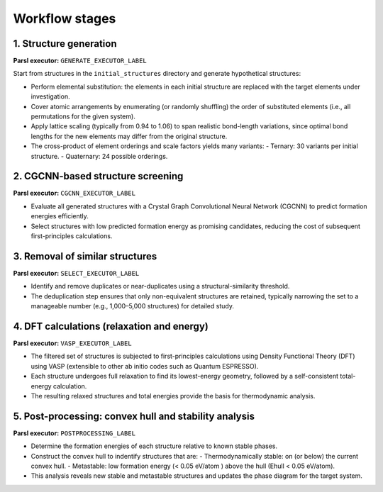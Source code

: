 Workflow stages
===============

1. Structure generation
-----------------------

**Parsl executor:** ``GENERATE_EXECUTOR_LABEL``

Start from structures in the ``initial_structures`` directory and generate hypothetical structures:

- Perform elemental substitution: the elements in each initial structure are replaced with the target elements under investigation.
- Cover atomic arrangements by enumerating (or randomly shuffling) the order of substituted elements (i.e., all permutations for the given system).
- Apply lattice scaling (typically from 0.94 to 1.06) to span realistic bond-length variations, since optimal bond lengths for the new elements may differ from the original structure.
- The cross-product of element orderings and scale factors yields many variants:
  - Ternary: 30 variants per initial structure.
  - Quaternary: 24 possible orderings.

2. CGCNN-based structure screening
----------------------------------

**Parsl executor:** ``CGCNN_EXECUTOR_LABEL``

- Evaluate all generated structures with a Crystal Graph Convolutional Neural Network (CGCNN) to predict formation energies efficiently.
- Select structures with low predicted formation energy as promising candidates, reducing the cost of subsequent first-principles calculations.

3. Removal of similar structures
--------------------------------

**Parsl executor:** ``SELECT_EXECUTOR_LABEL``


- Identify and remove duplicates or near-duplicates using a structural-similarity threshold.
- The deduplication step ensures that only non-equivalent structures are retained, typically narrowing the set to a manageable number (e.g., 1,000–5,000 structures) for detailed study.

4. DFT calculations (relaxation and energy)
-------------------------------------------

**Parsl executor:** ``VASP_EXECUTOR_LABEL``

- The filtered set of structures is subjected to first-principles calculations using Density Functional Theory (DFT) using VASP (extensible to other ab initio codes such as Quantum ESPRESSO).
- Each structure undergoes full relaxation to find its lowest-energy geometry, followed by a self-consistent total-energy calculation.
- The resulting relaxed structures and total energies provide the basis for thermodynamic analysis.

5. Post-processing: convex hull and stability analysis
------------------------------------------------------

**Parsl executor:** ``POSTPROCESSING_LABEL``

- Determine the formation energies of each structure relative to known stable phases.
- Construct the convex hull to indentify structures that are:
  - Thermodynamically stable: on (or below) the current convex hull.
  - Metastable: low formation energy (< 0.05 eV/atom ) above the hull (Ehull < 0.05 eV/atom).
- This analysis reveals new stable and metastable structures and updates the phase diagram for the target system.
